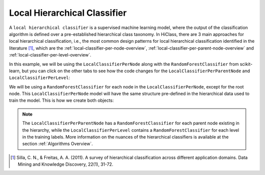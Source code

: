 Local Hierarchical Classifier
=============================

A :literal:`local hierarchical classifier` is a supervised machine learning model, where the output of the classification algorithm is defined over a pre-established hierarchical class taxonomy. In HiClass, there are 3 main approaches for local hierarchical classification, i.e., the most common design patterns for local hierarchical classification identified in the literature [1]_, which are the :ref:`local-classifier-per-node-overview`, :ref:`local-classifier-per-parent-node-overview` and :ref:`local-classifier-per-level-overview`.

In this example, we will be using the :literal:`LocalClassifierPerNode` along with the :literal:`RandomForestClassifier` from scikit-learn, but you can click on the other tabs to see how the code changes for the :literal:`LocalClassifierPerParentNode` and :literal:`LocalClassifierPerLevel`:

.. tabs::

    .. code-tab:: python
        :caption: LocalClassifierPerNode

        from hiclass import LocalClassifierPerNode
        from sklearn.ensemble import RandomForestClassifier

    .. code-tab:: python
        :caption: LocalClassifierPerParentNode

        from hiclass import LocalClassifierPerParentNode
        from sklearn.ensemble import RandomForestClassifier

    .. code-tab:: python
        :caption: LocalClassifierPerLevel

        from hiclass import LocalClassifierPerLevel
        from sklearn.ensemble import RandomForestClassifier


We will be using a :literal:`RandomForestClassifier` for each node in the :literal:`LocalClassifierPerNode`, except for the root node. This :literal:`LocalClassifierPerNode` model will have the same structure pre-defined in the hierarchical data used to train the model. This is how we create both objects:

.. tabs::

    .. code-tab:: python
        :caption: LocalClassifierPerNode

        rf = RandomForestClassifier()
        classifier = LocalClassifierPerNode(local_classifier=rf)

    .. code-tab:: python
        :caption: LocalClassifierPerParentNode

        rf = RandomForestClassifier()
        classifier = LocalClassifierPerParentNode(local_classifier=rf)

    .. code-tab:: python
        :caption: LocalClassifierPerLevel

        rf = RandomForestClassifier()
        classifier = LocalClassifierPerLevel(local_classifier=rf)

.. note::

   The :literal:`LocalClassifierPerParentNode` has a :literal:`RandomForestClassifier` for each parent node existing in the hierarchy, while the :literal:`LocalClassifierPerLevel` contains a :literal:`RandomForestClassifier` for each level in the training labels. More information on the nuances of the hierarchical classifiers is available at the section :ref:`Algorithms Overview`.

.. [1] Silla, C. N., & Freitas, A. A. (2011). A survey of hierarchical classification across different application domains. Data Mining and Knowledge Discovery, 22(1), 31-72.
